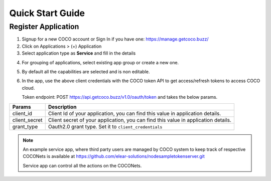 .. _quick_start_guide_service_apps:

Quick Start Guide
-----------------

Register Application
++++++++++++++++++++

1. Signup for a new COCO account or Sign In if you have one: https://manage.getcoco.buzz/
2. Click on Applications > (+) Application
3. Select application type as **Service** and fill in the details

.. image:: ../../../_static/registerApp.png

4. For grouping of applications, select existing app group or create a new one.
5. By default all the capabilities are selected and is non editable.
6. In the app, use the above client credentials with the COCO token API to get access/refresh tokens to access COCO cloud.
   
   Token endpoint: POST https://api.getcoco.buzz/v1.0/oauth/token and takes the below params.


=============  ==================================================================================
Params         Description
=============  ==================================================================================
client_id      Client Id of your application, you can find this value in application details.
client_secret  Client secret of your application, you can find this value in application details.    
grant_type     Oauth2.0 grant type. Set it to ``client_credentials``
=============  ==================================================================================


.. note:: 
   An example service app, where third party users are managed by COCO system to keep track of respective COCONets is available at https://github.com/elear-solutions/nodesampletokenserver.git

   Service app can control all the actions on the COCONets.